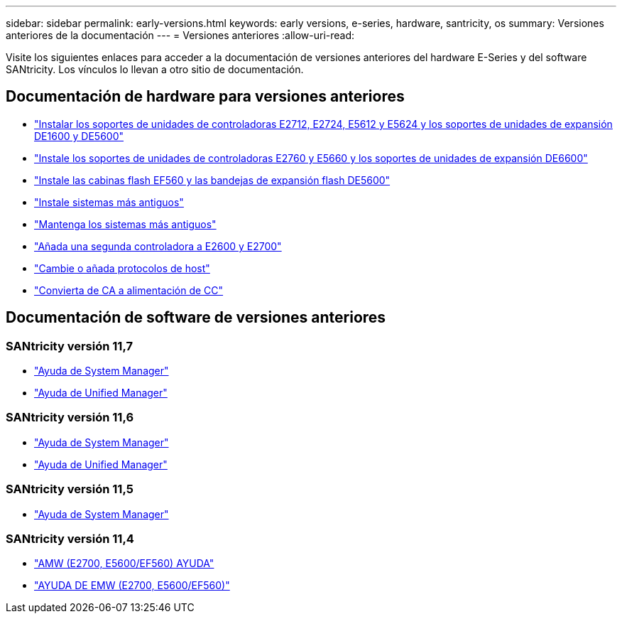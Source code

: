 ---
sidebar: sidebar 
permalink: early-versions.html 
keywords: early versions, e-series, hardware, santricity, os 
summary: Versiones anteriores de la documentación 
---
= Versiones anteriores
:allow-uri-read: 


[role="lead"]
Visite los siguientes enlaces para acceder a la documentación de versiones anteriores del hardware E-Series y del software SANtricity. Los vínculos lo llevan a otro sitio de documentación.



== Documentación de hardware para versiones anteriores

* https://library.netapp.com/ecm/ecm_download_file/ECMLP2484026["Instalar los soportes de unidades de controladoras E2712, E2724, E5612 y E5624 y los soportes de unidades de expansión DE1600 y DE5600"^]
* https://library.netapp.com/ecm/ecm_download_file/ECMLP2484072["Instale los soportes de unidades de controladoras E2760 y E5660 y los soportes de unidades de expansión DE6600"^]
* https://library.netapp.com/ecm/ecm_download_file/ECMLP2484108["Instale las cabinas flash EF560 y las bandejas de expansión flash DE5600"^]
* https://mysupport.netapp.com/info/web/ECMP11392380.html["Instale sistemas más antiguos"^]
* https://mysupport.netapp.com/info/web/ECMP11751516.html["Mantenga los sistemas más antiguos"^]
* https://mysupport.netapp.com/ecm/ecm_download_file/ECMP1394872["Añada una segunda controladora a E2600 y E2700"^]
* https://library.netapp.com/ecm/ecm_download_file/ECMLP2353447["Cambie o añada protocolos de host"^]
* https://mysupport.netapp.com/ecm/ecm_download_file/ECMP1656638["Convierta de CA a alimentación de CC"^]




== Documentación de software de versiones anteriores



=== SANtricity versión 11,7

* https://docs.netapp.com/us-en/e-series-santricity-117/index.html["Ayuda de System Manager"^]
* https://docs.netapp.com/us-en/e-series-santricity-117/index.html["Ayuda de Unified Manager"^]




=== SANtricity versión 11,6

* https://docs.netapp.com/us-en/e-series-santricity-116/index.html["Ayuda de System Manager"^]
* https://docs.netapp.com/us-en/e-series-santricity-116/index.html["Ayuda de Unified Manager"^]




=== SANtricity versión 11,5

* https://docs.netapp.com/us-en/e-series-santricity-115/index.html["Ayuda de System Manager"^]




=== SANtricity versión 11,4

* https://mysupport.netapp.com/ecm/ecm_get_file/ECMLP2862590["AMW (E2700, E5600/EF560) AYUDA"^]
* https://mysupport.netapp.com/ecm/ecm_get_file/ECMLP2862588["AYUDA DE EMW (E2700, E5600/EF560)"^]


